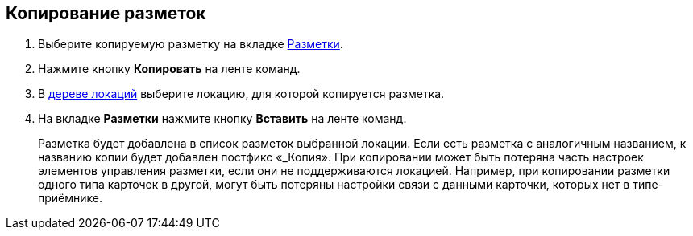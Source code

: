 
== Копирование разметок

. [.ph .cmd]#Выберите копируемую разметку на вкладке xref:interfaceLayoutsTab.adoc[Разметки].#
. [.ph .cmd]#Нажмите кнопку [.ph .uicontrol]*Копировать* на ленте команд.#
. [.ph .cmd]#В xref:interfaceLocationsTree.adoc[дереве локаций] выберите локацию, для которой копируется разметка.#
. [.ph .cmd]#На вкладке [.ph .uicontrol]*Разметки* нажмите кнопку [.ph .uicontrol]*Вставить* на ленте команд.#
+
Разметка будет добавлена в список разметок выбранной локации. Если есть разметка с аналогичным названием, к названию копии будет добавлен постфикс «_Копия». При копировании может быть потеряна часть настроек элементов управления разметки, если они не поддерживаются локацией. Например, при копировании разметки одного типа карточек в другой, могут быть потеряны настройки связи с данными карточки, которых нет в типе-приёмнике.
